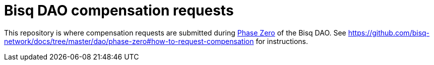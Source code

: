 = Bisq DAO compensation requests

This repository is where compensation requests are submitted during https://github.com/bisq-network/docs/tree/master/dao/phase-zero[Phase Zero] of the Bisq DAO. See https://github.com/bisq-network/docs/tree/master/dao/phase-zero#how-to-request-compensation for instructions.
